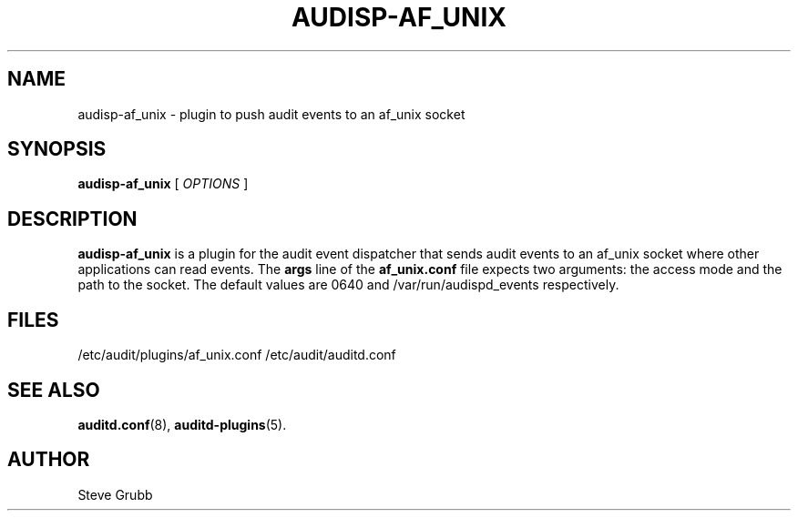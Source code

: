 .TH AUDISP-AF_UNIX "8" "Apr 2023" "Red Hat" "System Administration Utilities"
.SH NAME
audisp-af_unix \- plugin to push audit events to an af_unix socket
.SH SYNOPSIS
.B audisp-af_unix
[ \fIOPTIONS\fP ]
.SH DESCRIPTION
\fBaudisp-af_unix\fP is a plugin for the audit event dispatcher that sends audit events to an af_unix socket where other applications can read events. The
.B args
line of the 
.B af_unix.conf
file expects two arguments: the access mode and the path to the socket. The default values are 0640 and /var/run/audispd_events respectively.

.SH FILES
/etc/audit/plugins/af_unix.conf
/etc/audit/auditd.conf
.SH "SEE ALSO"
.BR auditd.conf (8),
.BR auditd-plugins (5).
.SH AUTHOR
Steve Grubb
